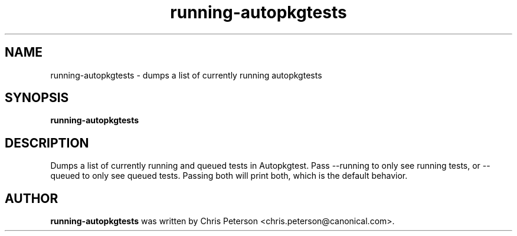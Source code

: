 .TH running\-autopkgtests "1" "18 January 2024" "ubuntu-dev-tools"
.SH NAME
running\-autopkgtests \- dumps a list of currently running autopkgtests

.SH SYNOPSIS
.B running\-autopkgtests

.SH DESCRIPTION
Dumps a list of currently running and queued tests in Autopkgtest.
Pass --running to only see running tests, or --queued to only see
queued tests. Passing both will print both, which is the default behavior.

.SH AUTHOR
.B running\-autopkgtests
was written by Chris Peterson <chris.peterson@canonical.com>.
